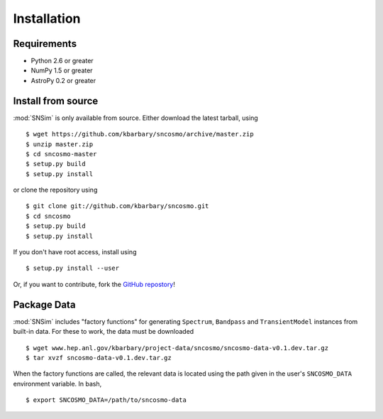 Installation
============

Requirements
------------

* Python 2.6 or greater
* NumPy 1.5 or greater
* AstroPy 0.2 or greater

Install from source
-------------------
:mod:`SNSim` is only available from source. Either download the latest tarball, using ::

  $ wget https://github.com/kbarbary/sncosmo/archive/master.zip
  $ unzip master.zip
  $ cd sncosmo-master
  $ setup.py build
  $ setup.py install

or clone the repository using ::

  $ git clone git://github.com/kbarbary/sncosmo.git
  $ cd sncosmo
  $ setup.py build
  $ setup.py install

If you don't have root access, install using ::

  $ setup.py install --user

Or, if you want to contribute, fork the `GitHub repostory <https://github.com/kbarbary/sncosmo>`_!

Package Data
------------

:mod:`SNSim` includes "factory functions" for generating ``Spectrum``, ``Bandpass`` and ``TransientModel`` instances from built-in data. For these to work, the data must be downloaded ::

  $ wget www.hep.anl.gov/kbarbary/project-data/sncosmo/sncosmo-data-v0.1.dev.tar.gz
  $ tar xvzf sncosmo-data-v0.1.dev.tar.gz

When the factory functions are called, the relevant data is located using the path given in the user's ``SNCOSMO_DATA`` environment variable. In bash, ::

  $ export SNCOSMO_DATA=/path/to/sncosmo-data

